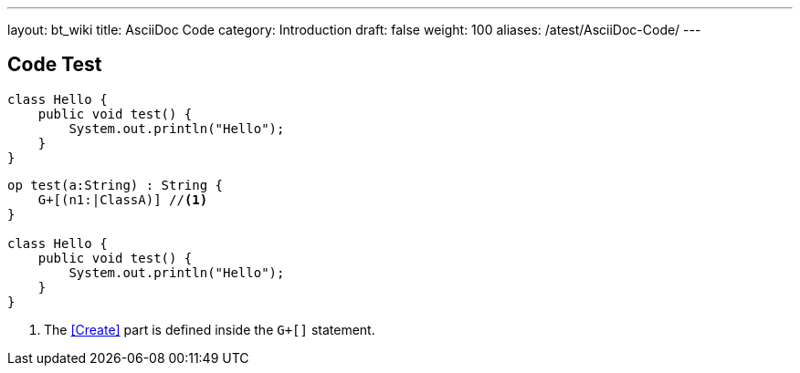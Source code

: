 ---
layout: bt_wiki
title: AsciiDoc Code
category: Introduction
draft: false
weight: 100
aliases: /atest/AsciiDoc-Code/
---

== Code Test

[source,java]
----
class Hello {
    public void test() {
        System.out.println("Hello");    
    }
}
----

[source,dc43code]
----
op test(a:String) : String {
    G+[(n1:|ClassA)] //<1>
}

class Hello {
    public void test() {
        System.out.println("Hello");    
    }
}
----
<1> The <<Create>> part is defined inside the `G+[]` statement.